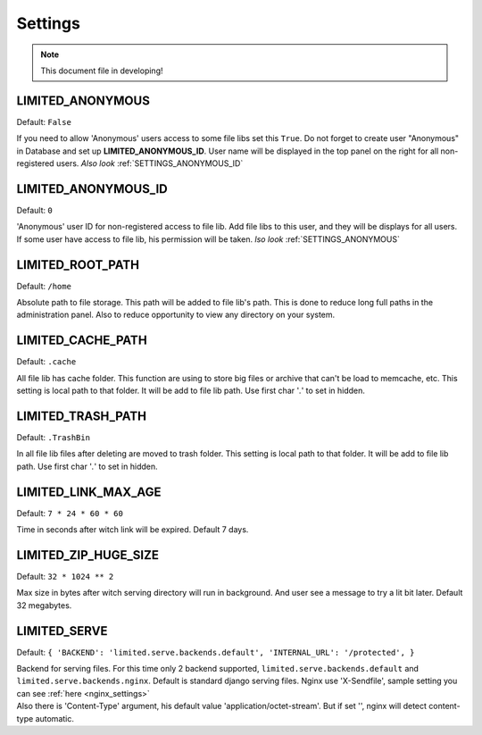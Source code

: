 ************************************
Settings
************************************

.. index:: Settings

.. note:: This document file in developing!


.. _SETTINGS_ANONYMOUS:

LIMITED_ANONYMOUS
~~~~~~~~~~~~~~~~~~~~~~~~~~~~~~~~~~~~

Default: ``False``

| If you need to allow 'Anonymous' users access to some file libs set this ``True``.
  Do not forget to create user "Anonymous" in Database and set up **LIMITED_ANONYMOUS_ID**.
  User name will be displayed in the top panel on the right for all non-registered users.
  *Also look* :ref:`SETTINGS_ANONYMOUS_ID`



.. _SETTINGS_ANONYMOUS_ID:

LIMITED_ANONYMOUS_ID
~~~~~~~~~~~~~~~~~~~~~~~~~~~~~~~~~~~~

Default: ``0``

| 'Anonymous' user ID for non-registered access to file lib.
  Add file libs to this user, and they will be displays for all users.
  If some user have access to file lib, his permission will be taken.
  *lso look* :ref:`SETTINGS_ANONYMOUS`



.. _SETTINGS_ROOT_PATH:

LIMITED_ROOT_PATH
~~~~~~~~~~~~~~~~~~~~~~~~~~~~~~~~~~~~

Default: ``/home``

| Absolute path to file storage.
  This path will be added to file lib's path.
  This is done to reduce long full paths in the administration panel.
  Also to reduce opportunity to view any directory on your system.



.. _SETTINGS_CACHE_PATH:

LIMITED_CACHE_PATH
~~~~~~~~~~~~~~~~~~~~~~~~~~~~~~~~~~~~

Default: ``.cache``

| All file lib has cache folder.
  This function are using to store big files or archive that can't be load to memcache, etc.
  This setting is local path to that folder.
  It will be add to file lib path.
  Use first char '*.*' to set in hidden.



.. _SETTINGS_TRASH_PATH:

LIMITED_TRASH_PATH
~~~~~~~~~~~~~~~~~~~~~~~~~~~~~~~~~~~~

Default: ``.TrashBin``

| In all file lib files after deleting are moved to trash folder.
  This setting is local path to that folder.
  It will be add to file lib path.
  Use first char '*.*' to set in hidden.



.. _SETTINGS_LINK_MAX_AGE:

LIMITED_LINK_MAX_AGE
~~~~~~~~~~~~~~~~~~~~~~~~~~~~~~~~~~~~

Default: ``7 * 24 * 60 * 60``

| Time in seconds after witch link will be expired.
  Default 7 days.



.. _SETTINGS_ZIP_HUGE_SIZE:

LIMITED_ZIP_HUGE_SIZE
~~~~~~~~~~~~~~~~~~~~~~~~~~~~~~~~~~~~

Default: ``32 * 1024 ** 2``

| Max size in bytes after witch serving directory will run in background.
  And user see a message to try a lit bit later.
  Default 32 megabytes.



.. _SETTINGS_SERVE:

LIMITED_SERVE
~~~~~~~~~~~~~~~~~~~~~~~~~~~~~~~~~~~~

Default: ``{ 'BACKEND': 'limited.serve.backends.default', 'INTERNAL_URL': '/protected', }``

| Backend for serving files. For this time only 2 backend supported,
  ``limited.serve.backends.default`` and ``limited.serve.backends.nginx``.
  Default is standard django serving files.
  Nginx use 'X-Sendfile', sample setting you can see :ref:`here <nginx_settings>`

| Also there is 'Content-Type' argument, his default value 'application/octet-stream'.
  But if set '', nginx will detect content-type automatic.